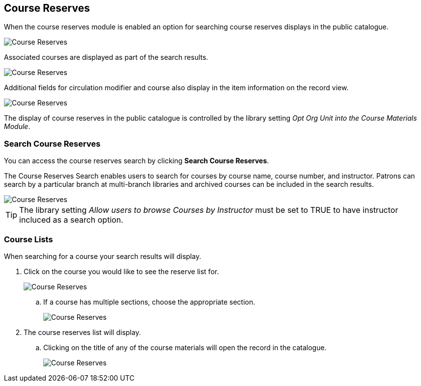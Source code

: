 [[_public_catalogue_course_reserves]]
Course Reserves
---------------

When the course reserves module is enabled an option for searching course reserves
displays in the public catalogue.

image::images/opac/course-reserves/opac-course-reserves-1.png[scaledwidth="75%",alt="Course Reserves"]

Associated courses are displayed as part of the search results.

image::images/opac/course-reserves/opac-course-reserves-2.png[scaledwidth="75%",alt="Course Reserves"]

Additional fields for circulation modifier and course also display in the item information on the record view.

image::images/opac/course-reserves/opac-course-reserves-3.png[scaledwidth="75%",alt="Course Reserves"]

The display of course reserves in the public catalogue is controlled by the library 
setting _Opt Org Unit into the Course Materials Module_.

Search Course Reserves
~~~~~~~~~~~~~~~~~~~~~~

You can access the course reserves search by clicking *Search Course Reserves*.

The Course Reserves Search enables users to search for courses by course name, course number, and 
instructor.  Patrons can search by a particular branch at multi-branch libraries and archived courses 
can be included in the search results.

image::images/opac/course-reserves/opac-course-reserves-4.png[scaledwidth="75%",alt="Course Reserves"]


[TIP]
=====
The library setting _Allow users to browse Courses by Instructor_ must be set to TRUE to have 
instructor incluced as a search option.
=====


////

Browse Course Reserves
~~~~~~~~~~~~~~~~~~~~~~

You can access the course reserves browse by clicking *Browse Course Reserves*.

image::images/opac/course-reserves/opac-course-reserves-5.png[scaledwidth="75%",alt="Course Reserves"]

The following fields are browsable:

* Course Names
* Course Numbers
* Instructors

The browse is constructed by the term starting with.

. Click *Browse Course Reserves*.
. Select a field to browse, enter your term, and click *Browse*.
. A list of results will appear.
. Click on the bolded text to view the course list.
+
image::images/opac/course-reserves/opac-course-reserves-6.png[scaledwidth="75%",alt="Course Reserves"]

////

Course Lists
~~~~~~~~~~~~

When searching for a course your search results will display.  

. Click on the course you would like to see the reserve list for.
+
image::images/opac/course-reserves/opac-course-reserves-7.png[scaledwidth="75%",alt="Course Reserves"]
+
.. If a course has multiple sections, choose the appropriate section.
+
image::images/opac/course-reserves/opac-course-reserves-8.png[scaledwidth="75%",alt="Course Reserves"]
+
. The course reserves list will display.
.. Clicking on the title of any of the course materials will open the record in the catalogue.
+
image::images/opac/course-reserves/opac-course-reserves-9.png[scaledwidth="75%",alt="Course Reserves"]



